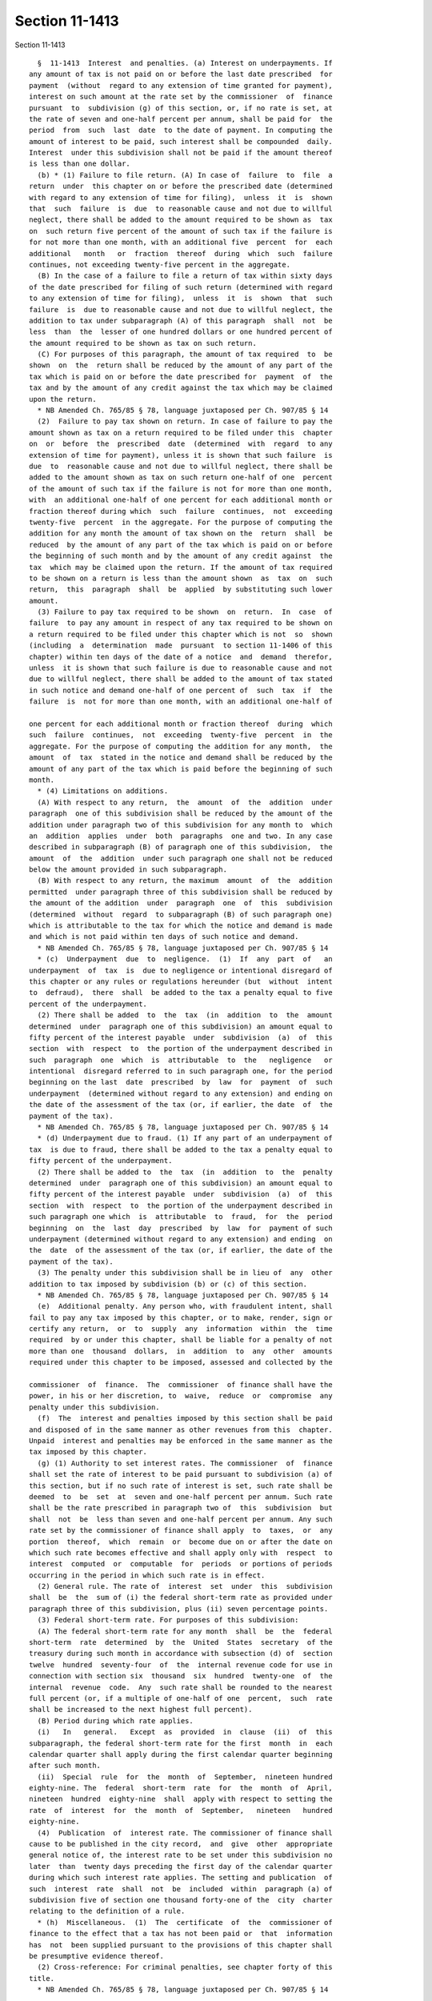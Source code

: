 Section 11-1413
===============

Section 11-1413 ::    
        
     
        §  11-1413  Interest  and penalties. (a) Interest on underpayments. If
      any amount of tax is not paid on or before the last date prescribed  for
      payment  (without  regard to any extension of time granted for payment),
      interest on such amount at the rate set by the commissioner  of  finance
      pursuant  to  subdivision (g) of this section, or, if no rate is set, at
      the rate of seven and one-half percent per annum, shall be paid for  the
      period  from  such  last  date  to the date of payment. In computing the
      amount of interest to be paid, such interest shall be compounded  daily.
      Interest  under this subdivision shall not be paid if the amount thereof
      is less than one dollar.
        (b) * (1) Failure to file return. (A) In case of  failure  to  file  a
      return  under  this chapter on or before the prescribed date (determined
      with regard to any extension of time for filing),  unless  it  is  shown
      that  such  failure  is  due  to reasonable cause and not due to willful
      neglect, there shall be added to the amount required to be shown as  tax
      on  such return five percent of the amount of such tax if the failure is
      for not more than one month, with an additional five  percent  for  each
      additional   month   or  fraction  thereof  during  which  such  failure
      continues, not exceeding twenty-five percent in the aggregate.
        (B) In the case of a failure to file a return of tax within sixty days
      of the date prescribed for filing of such return (determined with regard
      to any extension of time for filing),  unless  it  is  shown  that  such
      failure  is  due to reasonable cause and not due to willful neglect, the
      addition to tax under subparagraph (A) of this paragraph  shall  not  be
      less  than  the  lesser of one hundred dollars or one hundred percent of
      the amount required to be shown as tax on such return.
        (C) For purposes of this paragraph, the amount of tax required  to  be
      shown  on  the  return shall be reduced by the amount of any part of the
      tax which is paid on or before the date prescribed for  payment  of  the
      tax and by the amount of any credit against the tax which may be claimed
      upon the return.
        * NB Amended Ch. 765/85 § 78, language juxtaposed per Ch. 907/85 § 14
        (2)  Failure to pay tax shown on return. In case of failure to pay the
      amount shown as tax on a return required to be filed under this  chapter
      on  or  before  the  prescribed  date  (determined  with  regard  to any
      extension of time for payment), unless it is shown that such failure  is
      due  to  reasonable cause and not due to willful neglect, there shall be
      added to the amount shown as tax on such return one-half of one  percent
      of the amount of such tax if the failure is not for more than one month,
      with  an additional one-half of one percent for each additional month or
      fraction thereof during which  such  failure  continues,  not  exceeding
      twenty-five  percent  in the aggregate. For the purpose of computing the
      addition for any month the amount of tax shown on the  return  shall  be
      reduced  by the amount of any part of the tax which is paid on or before
      the beginning of such month and by the amount of any credit against  the
      tax  which may be claimed upon the return. If the amount of tax required
      to be shown on a return is less than the amount shown  as  tax  on  such
      return,  this  paragraph  shall  be  applied  by substituting such lower
      amount.
        (3) Failure to pay tax required to be shown  on  return.  In  case  of
      failure  to pay any amount in respect of any tax required to be shown on
      a return required to be filed under this chapter which is not  so  shown
      (including  a  determination  made  pursuant  to section 11-1406 of this
      chapter) within ten days of the date of a notice  and  demand  therefor,
      unless  it is shown that such failure is due to reasonable cause and not
      due to willful neglect, there shall be added to the amount of tax stated
      in such notice and demand one-half of one percent of  such  tax  if  the
      failure  is  not for more than one month, with an additional one-half of
    
      one percent for each additional month or fraction thereof  during  which
      such  failure  continues,  not  exceeding  twenty-five  percent  in  the
      aggregate. For the purpose of computing the addition for any month,  the
      amount  of  tax  stated in the notice and demand shall be reduced by the
      amount of any part of the tax which is paid before the beginning of such
      month.
        * (4) Limitations on additions.
        (A) With respect to any return,  the  amount  of  the  addition  under
      paragraph  one of this subdivision shall be reduced by the amount of the
      addition under paragraph two of this subdivision for any month to  which
      an  addition  applies  under  both  paragraphs  one and two. In any case
      described in subparagraph (B) of paragraph one of this subdivision,  the
      amount  of  the  addition  under such paragraph one shall not be reduced
      below the amount provided in such subparagraph.
        (B) With respect to any return, the maximum  amount  of  the  addition
      permitted  under paragraph three of this subdivision shall be reduced by
      the amount of the addition  under  paragraph  one  of  this  subdivision
      (determined  without  regard  to subparagraph (B) of such paragraph one)
      which is attributable to the tax for which the notice and demand is made
      and which is not paid within ten days of such notice and demand.
        * NB Amended Ch. 765/85 § 78, language juxtaposed per Ch. 907/85 § 14
        * (c)  Underpayment  due  to  negligence.  (1)  If  any  part  of   an
      underpayment  of  tax  is  due to negligence or intentional disregard of
      this chapter or any rules or regulations hereunder (but  without  intent
      to  defraud),  there  shall  be added to the tax a penalty equal to five
      percent of the underpayment.
        (2) There shall be added  to  the  tax  (in  addition  to  the  amount
      determined  under  paragraph one of this subdivision) an amount equal to
      fifty percent of the interest payable  under  subdivision  (a)  of  this
      section  with  respect  to  the portion of the underpayment described in
      such  paragraph  one  which  is  attributable  to  the   negligence   or
      intentional  disregard referred to in such paragraph one, for the period
      beginning on the last  date  prescribed  by  law  for  payment  of  such
      underpayment  (determined without regard to any extension) and ending on
      the date of the assessment of the tax (or, if earlier, the date  of  the
      payment of the tax).
        * NB Amended Ch. 765/85 § 78, language juxtaposed per Ch. 907/85 § 14
        * (d) Underpayment due to fraud. (1) If any part of an underpayment of
      tax  is due to fraud, there shall be added to the tax a penalty equal to
      fifty percent of the underpayment.
        (2) There shall be added to  the  tax  (in  addition  to  the  penalty
      determined  under  paragraph one of this subdivision) an amount equal to
      fifty percent of the interest payable  under  subdivision  (a)  of  this
      section  with  respect  to  the portion of the underpayment described in
      such paragraph one which  is  attributable  to  fraud,  for  the  period
      beginning  on  the  last  day  prescribed  by  law  for  payment of such
      underpayment (determined without regard to any extension) and ending  on
      the  date  of the assessment of the tax (or, if earlier, the date of the
      payment of the tax).
        (3) The penalty under this subdivision shall be in lieu of  any  other
      addition to tax imposed by subdivision (b) or (c) of this section.
        * NB Amended Ch. 765/85 § 78, language juxtaposed per Ch. 907/85 § 14
        (e)  Additional penalty. Any person who, with fraudulent intent, shall
      fail to pay any tax imposed by this chapter, or to make, render, sign or
      certify any return,  or  to  supply  any  information  within  the  time
      required  by or under this chapter, shall be liable for a penalty of not
      more than one  thousand  dollars,  in  addition  to  any  other  amounts
      required under this chapter to be imposed, assessed and collected by the
    
      commissioner  of  finance.  The  commissioner  of finance shall have the
      power, in his or her discretion, to  waive,  reduce  or  compromise  any
      penalty under this subdivision.
        (f)  The  interest and penalties imposed by this section shall be paid
      and disposed of in the same manner as other revenues from this  chapter.
      Unpaid  interest and penalties may be enforced in the same manner as the
      tax imposed by this chapter.
        (g) (1) Authority to set interest rates. The commissioner  of  finance
      shall set the rate of interest to be paid pursuant to subdivision (a) of
      this section, but if no such rate of interest is set, such rate shall be
      deemed  to  be  set  at  seven and one-half percent per annum. Such rate
      shall be the rate prescribed in paragraph two of  this  subdivision  but
      shall  not  be  less than seven and one-half percent per annum. Any such
      rate set by the commissioner of finance shall apply  to  taxes,  or  any
      portion  thereof,  which  remain  or  become due on or after the date on
      which such rate becomes effective and shall apply only with  respect  to
      interest  computed  or  computable  for  periods  or portions of periods
      occurring in the period in which such rate is in effect.
        (2) General rule. The rate of  interest  set  under  this  subdivision
      shall  be  the  sum of (i) the federal short-term rate as provided under
      paragraph three of this subdivision, plus (ii) seven percentage points.
        (3) Federal short-term rate. For purposes of this subdivision:
        (A) The federal short-term rate for any month  shall  be  the  federal
      short-term  rate  determined  by  the  United  States  secretary  of the
      treasury during such month in accordance with subsection (d) of  section
      twelve  hundred  seventy-four  of  the  internal revenue code for use in
      connection with section six  thousand  six  hundred  twenty-one  of  the
      internal  revenue  code.  Any  such rate shall be rounded to the nearest
      full percent (or, if a multiple of one-half of one  percent,  such  rate
      shall be increased to the next highest full percent).
        (B) Period during which rate applies.
        (i)   In   general.   Except  as  provided  in  clause  (ii)  of  this
      subparagraph, the federal short-term rate for the first  month  in  each
      calendar quarter shall apply during the first calendar quarter beginning
      after such month.
        (ii)  Special  rule  for  the  month  of  September,  nineteen hundred
      eighty-nine. The  federal  short-term  rate  for  the  month  of  April,
      nineteen  hundred  eighty-nine  shall  apply with respect to setting the
      rate  of  interest  for  the  month  of  September,   nineteen   hundred
      eighty-nine.
        (4)  Publication  of  interest rate. The commissioner of finance shall
      cause to be published in the city record,  and  give  other  appropriate
      general notice of, the interest rate to be set under this subdivision no
      later  than  twenty days preceding the first day of the calendar quarter
      during which such interest rate applies. The setting and publication  of
      such  interest  rate  shall  not  be  included  within  paragraph (a) of
      subdivision five of section one thousand forty-one of the  city  charter
      relating to the definition of a rule.
        * (h)  Miscellaneous.  (1)  The  certificate  of  the  commissioner of
      finance to the effect that a tax has not been paid or  that  information
      has  not  been supplied pursuant to the provisions of this chapter shall
      be presumptive evidence thereof.
        (2) Cross-reference: For criminal penalties, see chapter forty of this
      title.
        * NB Amended Ch. 765/85 § 78, language juxtaposed per Ch. 907/85 § 14
    
    
    
    
    
    
    